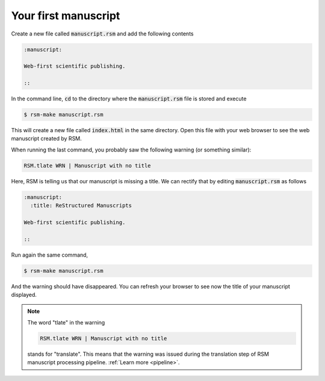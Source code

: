 .. _first-manuscript:

Your first manuscript
=====================

Create a new file called :code:`manuscript.rsm` and add the following contents

.. code-block:: text

   :manuscript:

   Web-first scientific publishing.

   ::

In the command line, :code:`cd` to the directory where the :code:`manuscript.rsm` file
is stored and execute

.. code-block:: bash

   $ rsm-make manuscript.rsm

This will create a new file called :code:`index.html` in the same directory.  Open this
file with your web browser to see the web manuscript created by RSM.

When running the last command, you probably saw the following warning (or something similar):

.. code-block:: bash

   RSM.tlate WRN | Manuscript with no title

Here, RSM is telling us that our manuscript is missing a title.  We can rectify that by
editing :code:`manuscript.rsm` as follows

.. code-block:: text

   :manuscript:
     :title: ReStructured Manuscripts

   Web-first scientific publishing.

   ::

Run again the same command,

.. code-block:: bash

   $ rsm-make manuscript.rsm

And the warning should have disappeared.  You can refresh your browser to see now the
title of your manuscript displayed.


.. note::

   The word "tlate" in the warning

   .. code-block:: bash

      RSM.tlate WRN | Manuscript with no title

   stands for "translate".  This means that the warning was issued during the
   translation step of RSM manuscript processing pipeline. :ref:`Learn more <pipeline>`.
